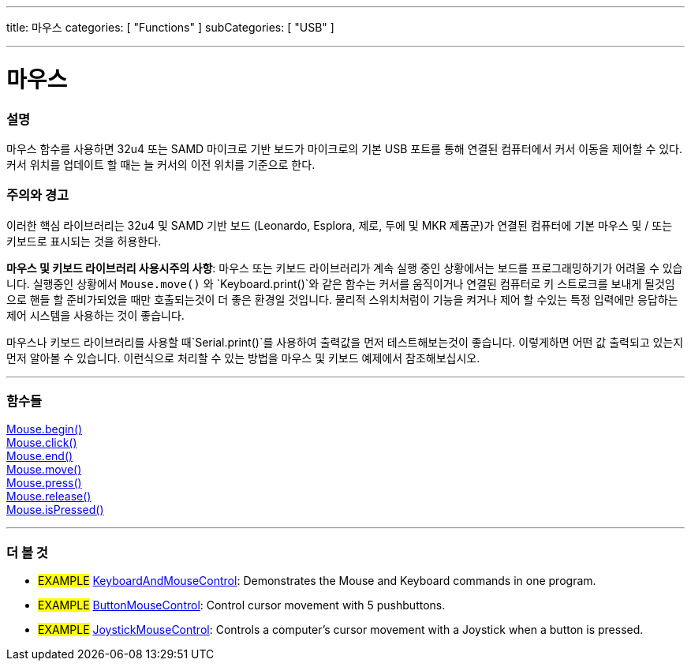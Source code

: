 ---
title: 마우스
categories: [ "Functions" ]
subCategories: [ "USB" ]

---





= 마우스


// OVERVIEW SECTION STARTS
[#overview]
--

[float]
=== 설명
마우스 함수를 사용하면 32u4 또는 SAMD 마이크로 기반 보드가 마이크로의 기본 USB 포트를 통해 연결된 컴퓨터에서 커서 이동을 제어할 수 있다.
커서 위치를 업데이트 할 때는 늘 커서의 이전 위치를 기준으로 한다.

[%hardbreaks]
--
// OVERVIEW SECTION ENDS


[float]
=== 주의와 경고
이러한 핵심 라이브러리는 32u4 및 SAMD 기반 보드 (Leonardo, Esplora, 제로, 두에 및 MKR 제품군)가 연결된 컴퓨터에 기본 마우스 및 / 또는 키보드로 표시되는 것을 허용한다.
[%hardbreaks]
*마우스 및 키보드 라이브러리 사용시주의 사항*: 마우스 또는 키보드 라이브러리가 계속 실행 중인 상황에서는 보드를 프로그래밍하기가 어려울 수 있습니다. 실행중인 상황에서  `Mouse.move()` 와 `Keyboard.print()`와 같은 함수는 커서를 움직이거나 연결된 컴퓨터로 키 스트로크를 보내게 될것임으로 핸들 할 준비가되었을 때만 호출되는것이 더 좋은 환경일 것입니다. 물리적 스위치처럼이 기능을 켜거나 제어 할 수있는 특정 입력에만 응답하는 제어 시스템을 사용하는 것이 좋습니다.
[%hardbreaks]
마우스나 키보드 라이브러리를 사용할 때`Serial.print()`를 사용하여 출력값을 먼저 테스트해보는것이 좋습니다. 이렇게하면 어떤 값 출력되고 있는지 먼저 알아볼 수 있습니다. 이런식으로 처리할 수 있는 방법을 마우스 및 키보드 예제에서 참조해보십시오.
[%hardbreaks]
// FUNCTIONS SECTION STARTS
[#functions]
--

'''

[float]
=== 함수들
link:../mouse/mousebegin[Mouse.begin()] +
link:../mouse/mouseclick[Mouse.click()] +
link:../mouse/mouseend[Mouse.end()] +
link:../mouse/mousemove[Mouse.move()] +
link:../mouse/mousepress[Mouse.press()] +
link:../mouse/mouserelease[Mouse.release()] +
link:../mouse/mouseispressed[Mouse.isPressed()]

'''

--
// FUNCTIONS SECTION ENDS


// SEE ALSO SECTION
[#see_also]
--

[float]
=== 더 볼 것

[role="example"]
* #EXAMPLE# http://www.arduino.cc/en/Tutorial/KeyboardAndMouseControl[KeyboardAndMouseControl]: Demonstrates the Mouse and Keyboard commands in one program.
* #EXAMPLE# http://www.arduino.cc/en/Tutorial/ButtonMouseControl[ButtonMouseControl]: Control cursor movement with 5 pushbuttons.
* #EXAMPLE# http://www.arduino.cc/en/Tutorial/JoystickMouseControl[JoystickMouseControl]: Controls a computer's cursor movement with a Joystick when a button is pressed.

--
// SEE ALSO SECTION ENDS


